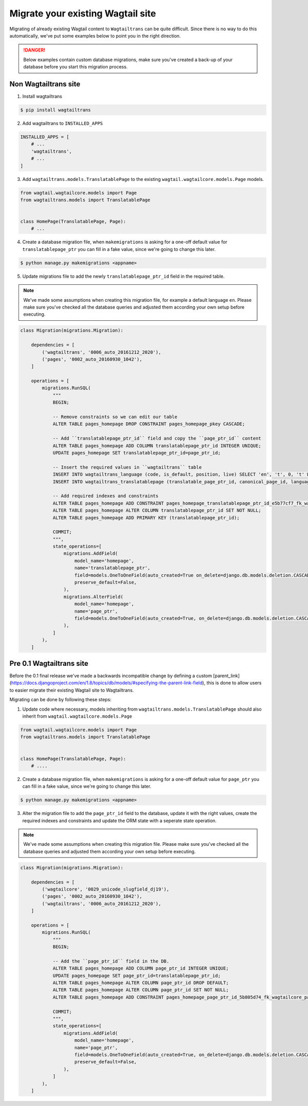 .. _migrating:


==================================
Migrate your existing Wagtail site
==================================

Migrating of already existing Wagtail content to ``Wagtailtrans`` can be quite difficult.
Since there is no way to do this automatically, we've put some examples below to point you in the right direction.

.. danger::
    Below examples contain custom database migrations, make sure you've created a back-up of your database before you start this migration process.


---------------------
Non Wagtailtrans site
---------------------

1. Install wagtailtrans

.. code-block:: bash

    $ pip install wagtailtrans

2. Add wagtailtrans to ``INSTALLED_APPS``

.. code-block:: python

    INSTALLED_APPS = [
        # ...
        'wagtailtrans',
        # ...
    ]

3. Add ``wagtailtrans.models.TranslatablePage`` to the existing ``wagtail.wagtailcore.models.Page`` models.

.. code-block:: python

    from wagtail.wagtailcore.models import Page
    from wagtailtrans.models import TranslatablePage


    class HomePage(TranslatablePage, Page):
        # ...


4. Create a database migration file, when ``makemigrations`` is asking for a one-off default value for ``translatablepage_ptr`` you can fill in a fake value, since we're going to change this later.

.. code-block:: bash

    $ python manage.py makemigrations <appname>


5. Update migrations file to add the newly ``translatablepage_ptr_id`` field in the required table.

.. note::
    We've made some assumptions when creating this migration file, for example a default language ``en``. Please make sure you've checked all the database queries and adjusted them according your own setup before executing.

.. code-block:: python

    class Migration(migrations.Migration):

        dependencies = [
            ('wagtailtrans', '0006_auto_20161212_2020'),
            ('pages', '0002_auto_20160930_1042'),
        ]

        operations = [
            migrations.RunSQL(
                """
                BEGIN;

                -- Remove constraints so we can edit our table
                ALTER TABLE pages_homepage DROP CONSTRAINT pages_homepage_pkey CASCADE;

                -- Add ``translatablepage_ptr_id`` field and copy the ``page_ptr_id`` content
                ALTER TABLE pages_homepage ADD COLUMN translatablepage_ptr_id INTEGER UNIQUE;
                UPDATE pages_homepage SET translatablepage_ptr_id=page_ptr_id;

                -- Insert the required values in ``wagtailtrans`` table
                INSERT INTO wagtailtrans_language (code, is_default, position, live) SELECT 'en', 't', 0, 't' WHERE NOT EXISTS (SELECT code FROM wagatailtrans_language WHERE code='en');
                INSERT INTO wagtailtrans_translatablepage (translatable_page_ptr_id, canonical_page_id, language_id) SELECT translatablepage_ptr_id, NULL, 1 FROM pages_homepage;

                -- Add required indexes and constraints
                ALTER TABLE pages_homepage ADD CONSTRAINT pages_homepage_translatablepage_ptr_id_e5b77cf7_fk_wagtailtrans_translatable_page_id FOREIGN KEY (translatablepage_ptr_id) REFERENCES wagtailtrans_translatablepage (translatable_page_ptr_id) DEFERRABLE INITIALLY DEFERRED;
                ALTER TABLE pages_homepage ALTER COLUMN translatablepage_ptr_id SET NOT NULL;
                ALTER TABLE pages_homepage ADD PRIMARY KEY (translatablepage_ptr_id);

                COMMIT;
                """,
                state_operations=[
                    migrations.AddField(
                        model_name='homepage',
                        name='translatablepage_ptr',
                        field=models.OneToOneField(auto_created=True on_delete=django.db.models.deletion.CASCADE, parent_link=True, primary_key=True, serialize=False, to='wagtailtrans.TranslatablePage'),
                        preserve_default=False,
                    ),
                    migrations.AlterField(
                        model_name='homepage',
                        name='page_ptr',
                        field=models.OneToOneField(auto_created=True, on_delete=django.db.models.deletion.CASCADE, parent_link=True, to='wagtailcore.Page'),
                    ),
                ]
            ),
        ]


-------------------------
Pre 0.1 Wagtailtrans site
-------------------------

Before the 0.1 final release we've made a backwards incompatible change by defining a custom [parent_link](https://docs.djangoproject.com/en/1.8/topics/db/models/#specifying-the-parent-link-field), this is done to allow users to easier migrate their existing Wagtail site to Wagtailtrans.

Migrating can be done by following these steps:

1. Update code where necessary, models inheriting from ``wagtailtrans.models.TranslatablePage`` should also inherit from ``wagtail.wagtailcore.models.Page``

.. code-block:: python

    from wagtail.wagtailcore.models import Page
    from wagtailtrans.models import TranslatablePage


    class HomePage(TranslatablePage, Page):
        # ....


2. Create a database migration file, when ``makemigrations`` is asking for a one-off default value for ``page_ptr`` you can fill in a fake value, since we're going to change this later.

.. code-block:: bash

    $ python manage.py makemigrations <appname>


3. Alter the migration file to add the ``page_ptr_id`` field to the database, update it with the right values, create the required indexes and constraints and update the ORM state with a seperate state operation.

.. note::
    We've made some assumptions when creating this migration file. Please make sure you've checked all the database queries and adjusted them according your own setup before executing.

.. code-block:: python

    class Migration(migrations.Migration):

        dependencies = [
            ('wagtailcore', '0029_unicode_slugfield_dj19'),
            ('pages', '0002_auto_20160930_1042'),
            ('wagtailtrans', '0006_auto_20161212_2020'),
        ]

        operations = [
            migrations.RunSQL(
                """
                BEGIN;

                -- Add the ``page_ptr_id`` field in the DB.
                ALTER TABLE pages_homepage ADD COLUMN page_ptr_id INTEGER UNIQUE;
                UPDATE pages_homepage SET page_ptr_id=translatablepage_ptr_id;
                ALTER TABLE pages_homepage ALTER COLUMN page_ptr_id DROP DEFAULT;
                ALTER TABLE pages_homepage ALTER COLUMN page_ptr_id SET NOT NULL;
                ALTER TABLE pages_homepage ADD CONSTRAINT pages_homepage_page_ptr_id_5b805d74_fk_wagtailcore_page_id FOREIGN KEY (page_ptr_id) REFERENCES wagtailcore_page (id) DEFERRABLE INITIALLY DEFERRED;

                COMMIT;
                """,
                state_operations=[
                    migrations.AddField(
                        model_name='homepage',
                        name='page_ptr',
                        field=models.OneToOneField(auto_created=True, on_delete=django.db.models.deletion.CASCADE, parent_link=True, to='wagtailcore.Page'),
                        preserve_default=False,
                    ),
                ]
            ),
        ]
